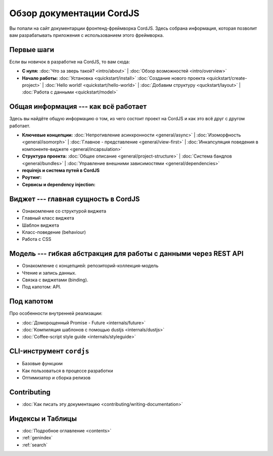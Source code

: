 .. CordJS documentation master file, created by
   sphinx-quickstart on Sat Mar 15 18:49:15 2014.
   You can adapt this file completely to your liking, but it should at least
   contain the root `toctree` directive.

#########################
Обзор документации CordJS
#########################

Вы попали на сайт документарции фронтенд-фреймворка CordJS. Здесь собрана информация, которая позволит вам
разрабатывать приложения с использованием этого фреймворка.


Первые шаги
===========

Если вы новичок в разработке на CordJS, то вам сюда:

* **С нуля:**
  :doc:`Что за зверь такой? <intro/about>` |
  :doc:`Обзор возможностей <intro/overview>`

* **Начало работы:**
  :doc:`Установка <quickstart/install>`
  :doc:`Создание нового проекта <quickstart/create-project>` |
  :doc:`Hello world! <quickstart/hello-world>` |
  :doc:`Добавим структуру <quckstart/layout>` |
  :doc:`Работа с данными <quickstart/model>`


Общая информация --- как всё работает
=====================================

Здесь вы найдёте общую информацию о том, из чего состоит проект на CordJS и как это всё друг с другом работает.

* **Ключевые концепции:**
  :doc:`Непротивление асинхронности <general/async>` |
  :doc:`Изоморфность <general/isomorph>` |
  :doc:`Главное - представление <general/view-first>` |
  :doc:`Инкапсуляция поведения в компоненте-виджете <general/incapsulation>`

* **Структура проекта:**
  :doc:`Общее описание <general/project-structure>` |
  :doc:`Система бандлов <general/bundles>` |
  :doc:`Управление внешними зависимостями <general/dependencies>`

* **requirejs и система путей в CordJS**

* **Роутинг:**

* **Сервисы и dependency injection:**


Виджет --- главная сущность в CordJS
====================================

* Ознакомление со структурой виджета
* Главный класс виджета
* Шаблон виджета
* Класс-поведение (behaviour)
* Работа с CSS


Модель --- гибкая абстракция для работы с данными через REST API
================================================================

* Ознакомление с концепцией: репозиторий-коллекция-модель
* Чтение и запись данных.
* Связка с виджетами (binding).
* Под капотом: API.


Под капотом
===========

Про особенности внутренней реализации:

* :doc:`Доморощенный Рromise - Future <internals/future>`
* :doc:`Компиляция шаблонов с помощью dustjs <internals/dustjs>`
* :doc:`Coffee-script style guide <internals/styleguide>`


CLI-инструмент ``cordjs``
=========================

* Базовые функцкии
* Как пользоваться в процессе разработки
* Оптимизатор и сборка релизов


Contributing
============

* :doc:`Как писать эту документацию <contributing/writing-documentation>`


Индексы и Таблицы
=================

* :doc:`Подробное оглавление <contents>`
* :ref:`genindex`
* :ref:`search`
